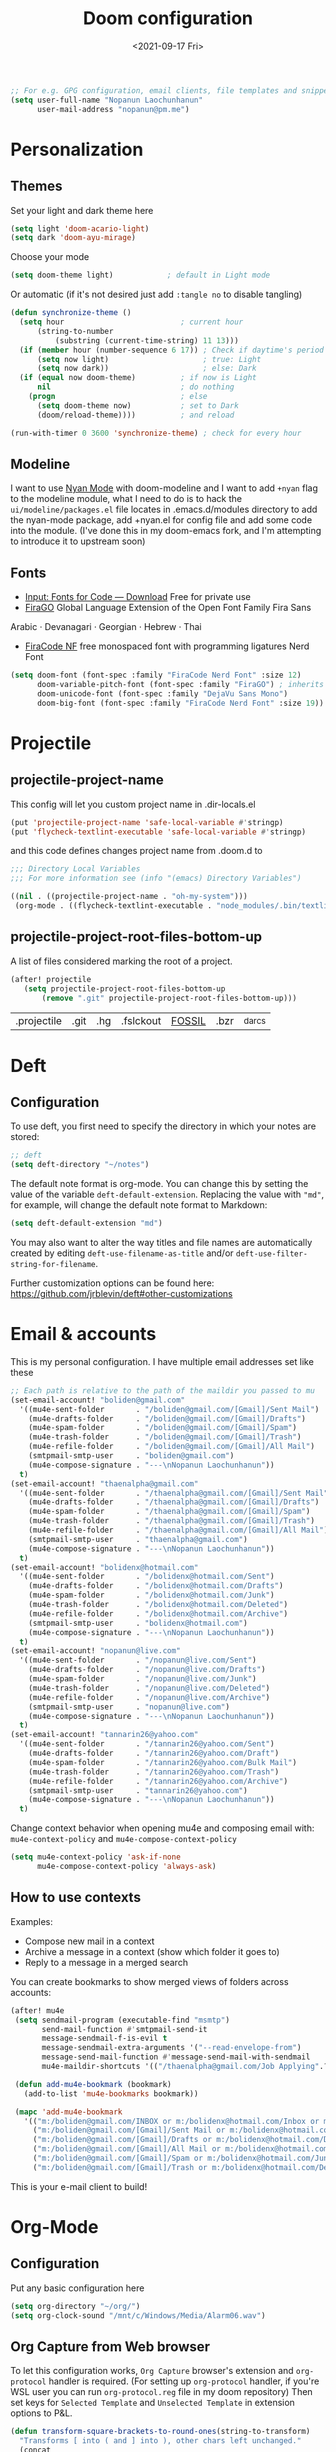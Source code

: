 #+TITLE:   Doom configuration
#+DATE: <2021-09-17 Fri>
#+begin_src emacs-lisp
;; For e.g. GPG configuration, email clients, file templates and snippets.
(setq user-full-name "Nopanun Laochunhanun"
      user-mail-address "nopanun@pm.me")
#+end_src

* Personalization
** Themes
Set your light and dark theme here

#+begin_src emacs-lisp
(setq light 'doom-acario-light)
(setq dark 'doom-ayu-mirage)
#+end_src

Choose your mode

#+begin_src emacs-lisp
(setq doom-theme light)            ; default in Light mode
#+end_src

Or automatic (if it's not desired just add ~:tangle no~ to disable tangling)

#+begin_src emacs-lisp
(defun synchronize-theme ()
  (setq hour                          ; current hour
      (string-to-number
          (substring (current-time-string) 11 13)))
  (if (member hour (number-sequence 6 17)) ; Check if daytime's period
      (setq now light)                     ; true: Light
      (setq now dark))                     ; else: Dark
  (if (equal now doom-theme)          ; if now is Light
      nil                             ; do nothing
    (progn                            ; else
      (setq doom-theme now)           ; set to Dark
      (doom/reload-theme))))          ; and reload

(run-with-timer 0 3600 'synchronize-theme) ; check for every hour
#+end_src

** Modeline
I want to use [[https://github.com/TeMPOraL/nyan-mode][Nyan Mode]] with doom-modeline and I want to add =+nyan= flag to the modeline module, what I need to do is to hack the ~ui/modeline/packages.el~ file locates in .emacs.d/modules directory to add the nyan-mode package, add +nyan.el for config file and add some code into the module. (I've done this in my doom-emacs fork, and I'm attempting to introduce it to upstream soon)

** Fonts
+ [[https://input.djr.com/download/][Input: Fonts for Code — Download]] Free for private use
+ [[https://bboxtype.com/typefaces/FiraGO/][FiraGO]] Global Language Extension of the Open Font Family Fira Sans
Arabic · Devanagari · Georgian · Hebrew · Thai
+ [[https://github.com/ryanoasis/nerd-fonts/tree/master/patched-fonts/FiraCode][FiraCode NF]] free monospaced font with programming ligatures Nerd Font

#+begin_src emacs-lisp
(setq doom-font (font-spec :family "FiraCode Nerd Font" :size 12)
      doom-variable-pitch-font (font-spec :family "FiraGO") ; inherits `doom-font''s :size
      doom-unicode-font (font-spec :family "DejaVu Sans Mono")
      doom-big-font (font-spec :family "FiraCode Nerd Font" :size 19))
#+end_src

* Projectile
** projectile-project-name
This config will let you custom project name in .dir-locals.el

#+begin_src emacs-lisp
(put 'projectile-project-name 'safe-local-variable #'stringp)
(put 'flycheck-textlint-executable 'safe-local-variable #'stringp)
#+end_src

and this code defines changes project name from .doom.d to

#+begin_src emacs-lisp :tangle .dir-locals.el
;;; Directory Local Variables
;;; For more information see (info "(emacs) Directory Variables")

((nil . ((projectile-project-name . "oh-my-system")))
 (org-mode . ((flycheck-textlint-executable . "node_modules/.bin/textlint"))))
#+end_src

** projectile-project-root-files-bottom-up
A list of files considered marking the root of a project.

#+begin_src emacs-lisp :tangle no
(after! projectile
   (setq projectile-project-root-files-bottom-up
       (remove ".git" projectile-project-root-files-bottom-up)))
#+end_src

#+RESULTS:
| .projectile | .project |

#+Original Value:
| .projectile |  .git | .hg | .fslckout | _FOSSIL_ | .bzr | _darcs |

* Deft
** Configuration
To use deft, you first need to specify the directory in which your notes are stored:

#+begin_src emacs-lisp
;; deft
(setq deft-directory "~/notes")
#+end_src

The default note format is org-mode. You can change this by setting the value of
the variable ~deft-default-extension~. Replacing the value with ~"md"~, for example,
will change the default note format to Markdown:

#+begin_src emacs-lisp :tangle no
(setq deft-default-extension "md")
#+end_src

You may also want to alter the way titles and file names are automatically created by editing ~deft-use-filename-as-title~ and/or ~deft-use-filter-string-for-filename~.

Further customization options can be found here: https://github.com/jrblevin/deft#other-customizations

* Email & accounts

This is my personal configuration. I have multiple email addresses set like these

#+BEGIN_SRC emacs-lisp
;; Each path is relative to the path of the maildir you passed to mu
(set-email-account! "boliden@gmail.com"
  '((mu4e-sent-folder       . "/boliden@gmail.com/[Gmail]/Sent Mail")
    (mu4e-drafts-folder     . "/boliden@gmail.com/[Gmail]/Drafts")
    (mu4e-spam-folder       . "/boliden@gmail.com/[Gmail]/Spam")
    (mu4e-trash-folder      . "/boliden@gmail.com/[Gmail]/Trash")
    (mu4e-refile-folder     . "/boliden@gmail.com/[Gmail]/All Mail")
    (smtpmail-smtp-user     . "boliden@gmail.com")
    (mu4e-compose-signature . "---\nNopanun Laochunhanun"))
  t)
(set-email-account! "thaenalpha@gmail.com"
  '((mu4e-sent-folder       . "/thaenalpha@gmail.com/[Gmail]/Sent Mail")
    (mu4e-drafts-folder     . "/thaenalpha@gmail.com/[Gmail]/Drafts")
    (mu4e-spam-folder       . "/thaenalpha@gmail.com/[Gmail]/Spam")
    (mu4e-trash-folder      . "/thaenalpha@gmail.com/[Gmail]/Trash")
    (mu4e-refile-folder     . "/thaenalpha@gmail.com/[Gmail]/All Mail")
    (smtpmail-smtp-user     . "thaenalpha@gmail.com")
    (mu4e-compose-signature . "---\nNopanun Laochunhanun"))
  t)
(set-email-account! "bolidenx@hotmail.com"
  '((mu4e-sent-folder       . "/bolidenx@hotmail.com/Sent")
    (mu4e-drafts-folder     . "/bolidenx@hotmail.com/Drafts")
    (mu4e-spam-folder       . "/bolidenx@hotmail.com/Junk")
    (mu4e-trash-folder      . "/bolidenx@hotmail.com/Deleted")
    (mu4e-refile-folder     . "/bolidenx@hotmail.com/Archive")
    (smtpmail-smtp-user     . "bolidenx@hotmail.com")
    (mu4e-compose-signature . "---\nNopanun Laochunhanun"))
  t)
(set-email-account! "nopanun@live.com"
  '((mu4e-sent-folder       . "/nopanun@live.com/Sent")
    (mu4e-drafts-folder     . "/nopanun@live.com/Drafts")
    (mu4e-spam-folder       . "/nopanun@live.com/Junk")
    (mu4e-trash-folder      . "/nopanun@live.com/Deleted")
    (mu4e-refile-folder     . "/nopanun@live.com/Archive")
    (smtpmail-smtp-user     . "nopanun@live.com")
    (mu4e-compose-signature . "---\nNopanun Laochunhanun"))
  t)
(set-email-account! "tannarin26@yahoo.com"
  '((mu4e-sent-folder       . "/tannarin26@yahoo.com/Sent")
    (mu4e-drafts-folder     . "/tannarin26@yahoo.com/Draft")
    (mu4e-spam-folder       . "/tannarin26@yahoo.com/Bulk Mail")
    (mu4e-trash-folder      . "/tannarin26@yahoo.com/Trash")
    (mu4e-refile-folder     . "/tannarin26@yahoo.com/Archive")
    (smtpmail-smtp-user     . "tannarin26@yahoo.com")
    (mu4e-compose-signature . "---\nNopanun Laochunhanun"))
  t)
#+END_SRC

Change context behavior when opening mu4e and composing email with:
~mu4e-context-policy~ and ~mu4e-compose-context-policy~

#+begin_src emacs-lisp
(setq mu4e-context-policy 'ask-if-none
      mu4e-compose-context-policy 'always-ask)
#+end_src

** How to use contexts

Examples:

- Compose new mail in a context
- Archive a message in a context (show which folder it goes to)
- Reply to a message in a merged search

You can create bookmarks to show merged views of folders across accounts:

#+begin_src emacs-lisp
(after! mu4e
 (setq sendmail-program (executable-find "msmtp")
       send-mail-function #'smtpmail-send-it
       message-sendmail-f-is-evil t
       message-sendmail-extra-arguments '("--read-envelope-from")
       message-send-mail-function #'message-send-mail-with-sendmail
       mu4e-maildir-shortcuts '(("/thaenalpha@gmail.com/Job Applying".?j)))

 (defun add-mu4e-bookmark (bookmark)
   (add-to-list 'mu4e-bookmarks bookmark))

 (mapc 'add-mu4e-bookmark
   '(("m:/boliden@gmail.com/INBOX or m:/bolidenx@hotmail.com/Inbox or m:/nopanun@live.com/Inbox or m:/tannarin26@yahoo.com/Inbox or m:/thaenalpha@gmail.com/INBOX or m:/nopanun@live.com/IT Demands" "All Inboxes" ?i)
     ("m:/boliden@gmail.com/[Gmail]/Sent Mail or m:/bolidenx@hotmail.com/Sent m:/thaenalpha@gmail.com/[Gmail]/Sent Mail or m:/nopanun@live.com/Sent or m:/tannarin26@yahoo.com/Sent" "All Sent" ?s)
     ("m:/boliden@gmail.com/[Gmail]/Drafts or m:/bolidenx@hotmail.com/Drafts m:/thaenalpha@gmail.com/[Gmail]/Drafts or m:/nopanun@live.com/Drafts or m:/tannarin26@yahoo.com/Draft" "All Drafts" ?d)
     ("m:/boliden@gmail.com/[Gmail]/All Mail or m:/bolidenx@hotmail.com/Archive m:/thaenalpha@gmail.com/[Gmail]/All Mail or m:/nopanun@live.com/Archive or m:/tannarin26@yahoo.com/Archive" "All Archives" ?a)
     ("m:/boliden@gmail.com/[Gmail]/Spam or m:/bolidenx@hotmail.com/Junk or m:/thaenalpha@gmail.com/[Gmail]/Spam or m:/nopanun@live.com/Junk or m:/tannarin26@yahoo.com/Bulk Mail" "All Spams" ?p)
     ("m:/boliden@gmail.com/[Gmail]/Trash or m:/bolidenx@hotmail.com/Deleted or m:/thaenalpha@gmail.com/[Gmail]/Trash or m:/nopanun@live.com/Deleted or m:/tannarin26@yahoo.com/Trash" "All Trashes" ?t))))
#+end_src

This is your e-mail client to build!

* Org-Mode
** Configuration

Put any basic configuration here

#+begin_src emacs-lisp
(setq org-directory "~/org/")
(setq org-clock-sound "/mnt/c/Windows/Media/Alarm06.wav")
#+end_src

** Org Capture from Web browser

To let this configuration works, =Org Capture= browser's extension and
=org-protocol= handler is required. (For setting up =org-protocol= handler,
if you're WSL user you can run ~org-protocol.reg~ file in my doom repository)
Then set keys for ~Selected Template~ and ~Unselected Template~ in extension
options to P&L.

#+begin_src emacs-lisp
(defun transform-square-brackets-to-round-ones(string-to-transform)
  "Transforms [ into ( and ] into ), other chars left unchanged."
  (concat
   (mapcar #'(lambda (c) (if (equal c ?\[) ?\( (if (equal c ?\]) ?\) c)))
           string-to-transform)))

(require 'org-protocol)
(setq org-capture-templates
  (append org-capture-templates
    `(("P" "Protocol" entry
       (file+headline ,(concat org-directory "notes.org") "Inbox")
       "* %^{Title}\nSource: %u, %c\n #+BEGIN_QUOTE\n%i\n#+END_QUOTE\n\n\n%?")
      ("L" "Protocol Link" entry
       (file+headline ,(concat org-directory "notes.org") "Inbox")
       "* %? [[%:link][%(transform-square-brackets-to-round-ones
                        \"%:description\")]] \nCaptured On: %U")
      ("w" "Web site" entry
       (file+olp "~/org/inbox.org" "Web")
       "* %c :website:\n%U %?%:initial"))))
#+end_src

* App
** Telega --- full featured unofficial client for Telegram platform for GNU Emacs.
*** Installation
telega depends on the visual-fill-column and rainbow-identifiers packages. This dependency automatically installs if you install telega from MELPA or GNU Guix. Otherwise, you will need to install these packages by hand.

telega is built on top of the official library provided by Telegram TDLib. Most distributions do not
provide this package in their repositories, in which case you will have to install it manually by
following the instructions.

GNU Guix, however, does have both telega and TDLib packaged. If you use GNU Guix you can skip
directly to Installing from GNU Guix.

**** Dependencies
Look for all dependencies at [[https://zevlg.github.io/telega.el/][Telega Manual (v0.7.018)]]
***** GNU gperf (for building TDLib)
****** Guix users
#+begin_src sh :tangle no
  guix install gperf
#+end_src

**** Building TDLib

TDLib is the library for building Telegram clients. It requires a large amount of memory to be built.
Make sure you are using TDLib version greater or equal to 1.7.0.

On MacOS you can install a pre-built TDLib package using Homebrew from brew.sh. Just run:

$ brew install tdlib

On Linux, you will need to build TDLib from source.

To get the source:

#+begin_src sh :tangle no
  git clone https://github.com/tdlib/td.git
#+end_src

Move into the folder with $ cd ./td or wherever you checked out td.

Prepare a folder for building the library:

#+begin_src sh :tangle no
  cd ./td && mkdir build && cd build && cmake ../
#+end_src

Build the sources:

#+begin_src sh :tangle no
  cd ./td/build && make -jN # Change N first, read a description below.
#+end_src

With N number of cores that should be used for the compilation (the optimal value is the number of
physical cores on the machine).

Finally, to install the library system-wide:

#+begin_src sh :tangle no
  cd ./td/build && sudo make install # this one not works because it prompts you for password. Need to launchs from shell.
#+end_src

It will install headers to /usr/local/include and library itself into /usr/local/lib. If you have TDLib installed
in other location, don't forget to modify telega-server-libs-prefix before starting telega.

**** Installing telega from MELPA

+ ~install~ as a doom :app module (You need to add =telega= at :app in =init.el=)

#+begin_src emacs-lisp :tangle modules/app/telega/packages.el :mkdirp yes
;; -*- no-byte-compile: t; -*-
;;; app/telega/packages.el

(package! telega :built-in 'prefer)
#+end_src

- ~uninstall~ by replace =:tangle= value in ~install~ block with =no= and just press enter at the block below:
  #+begin_src sh :tangle no
    rm -r modules/app/telega
  #+end_src

** Edit-Server --- server that responds to edit requests from Chrome
*** Installation
**** Dependencies
***** Edit with Emacs Chrome/Firefox extension
[[https://github.com/stsquad/emacs_chrome][GitHub - stsquad/emacs_chrome: A Chromium "clone" of It's All Text for spawni...]]

**** Installing edit-server from MELPA

+ ~install~ as a doom :app module (You need to add =edit-server= at :app in =init.el=)

#+begin_src emacs-lisp :tangle modules/app/edit-server/packages.el :mkdirp yes
;; -*- no-byte-compile: t; -*-
;;; app/edit-server/packages.el

(package! edit-server :built-in 'prefer)
#+end_src

- ~uninstall~ by replace =:tangle= value in ~install~ block with =no= and just press enter at the block below:
  #+begin_src sh :tangle no
    rm -r modules/app/edit-server
  #+end_src

**** Configuration
#+begin_src emacs-lisp :tangle modules/app/edit-server/config.el
;;; app/edit-server/config.el -*- lexical-binding: t; -*-

(use-package! edit-server
  :defer t
  :commands edit-server-start
  :init (edit-server-start)
  :config (setq edit-server-new-frame-alist
                '((name . "Edit with Emacs FRAME")
                  (top . 200)
                  (left . 200)
                  (width . 80)
                  (height . 25)
                  (minibuffer . t)
                  (menu-bar-lines . t)
                  (window-system . x)))
  (setq edit-server-url-major-mode-alist
        '(("github\\.com" . markdown-mode))))
#+end_src

* Programming language
This section adds packages and configuration on top of Doom Lang modules

** Clojure
turn on paredit-mode (minor) after Clojure-mode was loaded (major)
#+begin_src emacs-lisp
(defun turn-on-paredit () (paredit-mode 1))
(add-hook! 'clojure-mode-hook 'turn-on-paredit)
#+end_src

** JavaScript
*** Description
adds
+ automatically import dependencies in your JavaScript project.

**** Packages
+ [[https://github.com/Galooshi/emacs-import-js][import-js]]

***** Prerequisites for
****** Running ImportJS in Emacs
1. Install the importjs binary:
   #+begin_src sh :dir /sudo:: :tangle no
   sudo npm install import-js -g
   #+end_src
2. Configure Import-Js
3. Install import-js.el for Emacs
   + Install via MELPA by adding import-js to the packages.el
   + Install as [[file:modules/lang/javascript/packages.el][the new package in Doom JavaScript module(private custom)]]
     by do relative symbolic links to Doom built-in JavaScript Module
     except for packages.el (make sure links are correct)
